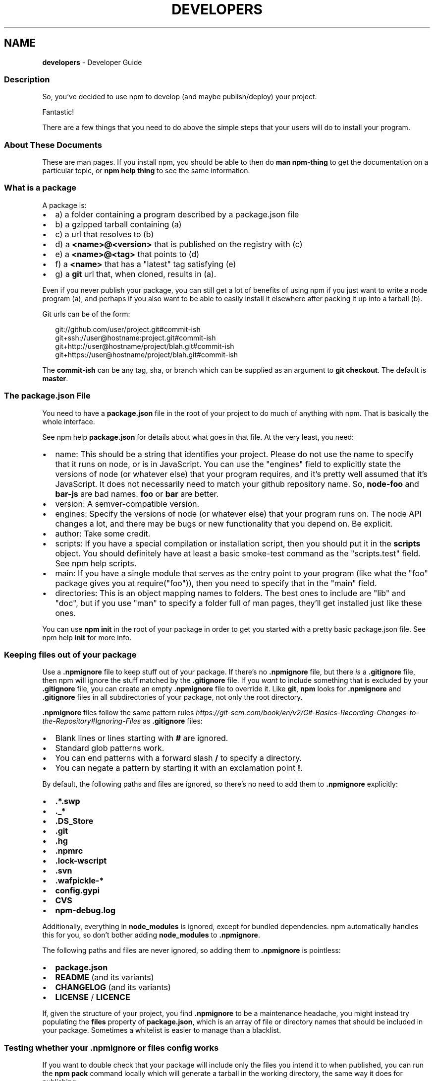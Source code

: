 .TH "DEVELOPERS" "7" "January 2020" "" ""
.SH "NAME"
\fBdevelopers\fR \- Developer Guide
.SS Description
.P
So, you've decided to use npm to develop (and maybe publish/deploy)
your project\.
.P
Fantastic!
.P
There are a few things that you need to do above the simple steps
that your users will do to install your program\.
.SS About These Documents
.P
These are man pages\.  If you install npm, you should be able to
then do \fBman npm\-thing\fP to get the documentation on a particular
topic, or \fBnpm help thing\fP to see the same information\.
.SS What is a package
.P
A package is:
.RS 0
.IP \(bu 2
a) a folder containing a program described by a package\.json file
.IP \(bu 2
b) a gzipped tarball containing (a)
.IP \(bu 2
c) a url that resolves to (b)
.IP \(bu 2
d) a \fB<name>@<version>\fP that is published on the registry with (c)
.IP \(bu 2
e) a \fB<name>@<tag>\fP that points to (d)
.IP \(bu 2
f) a \fB<name>\fP that has a "latest" tag satisfying (e)
.IP \(bu 2
g) a \fBgit\fP url that, when cloned, results in (a)\.

.RE
.P
Even if you never publish your package, you can still get a lot of
benefits of using npm if you just want to write a node program (a), and
perhaps if you also want to be able to easily install it elsewhere
after packing it up into a tarball (b)\.
.P
Git urls can be of the form:
.P
.RS 2
.nf
git://github\.com/user/project\.git#commit\-ish
git+ssh://user@hostname:project\.git#commit\-ish
git+http://user@hostname/project/blah\.git#commit\-ish
git+https://user@hostname/project/blah\.git#commit\-ish
.fi
.RE
.P
The \fBcommit\-ish\fP can be any tag, sha, or branch which can be supplied as
an argument to \fBgit checkout\fP\|\.  The default is \fBmaster\fP\|\.
.SS The package\.json File
.P
You need to have a \fBpackage\.json\fP file in the root of your project to do
much of anything with npm\.  That is basically the whole interface\.
.P
See npm help \fBpackage\.json\fP for details about what goes in that file\.  At the very
least, you need:
.RS 0
.IP \(bu 2
name:
This should be a string that identifies your project\.  Please do not
use the name to specify that it runs on node, or is in JavaScript\.
You can use the "engines" field to explicitly state the versions of
node (or whatever else) that your program requires, and it's pretty
well assumed that it's JavaScript\.
It does not necessarily need to match your github repository name\.
So, \fBnode\-foo\fP and \fBbar\-js\fP are bad names\.  \fBfoo\fP or \fBbar\fP are better\.
.IP \(bu 2
version:
A semver\-compatible version\.
.IP \(bu 2
engines:
Specify the versions of node (or whatever else) that your program
runs on\.  The node API changes a lot, and there may be bugs or new
functionality that you depend on\.  Be explicit\.
.IP \(bu 2
author:
Take some credit\.
.IP \(bu 2
scripts:
If you have a special compilation or installation script, then you
should put it in the \fBscripts\fP object\.  You should definitely have at
least a basic smoke\-test command as the "scripts\.test" field\.
See npm help scripts\.
.IP \(bu 2
main:
If you have a single module that serves as the entry point to your
program (like what the "foo" package gives you at require("foo")),
then you need to specify that in the "main" field\.
.IP \(bu 2
directories:
This is an object mapping names to folders\.  The best ones to include are
"lib" and "doc", but if you use "man" to specify a folder full of man pages,
they'll get installed just like these ones\.

.RE
.P
You can use \fBnpm init\fP in the root of your package in order to get you
started with a pretty basic package\.json file\.  See npm help \fBinit\fP for
more info\.
.SS Keeping files \fIout\fR of your package
.P
Use a \fB\|\.npmignore\fP file to keep stuff out of your package\.  If there's
no \fB\|\.npmignore\fP file, but there \fIis\fR a \fB\|\.gitignore\fP file, then npm will
ignore the stuff matched by the \fB\|\.gitignore\fP file\.  If you \fIwant\fR to
include something that is excluded by your \fB\|\.gitignore\fP file, you can
create an empty \fB\|\.npmignore\fP file to override it\. Like \fBgit\fP, \fBnpm\fP looks
for \fB\|\.npmignore\fP and \fB\|\.gitignore\fP files in all subdirectories of your
package, not only the root directory\.
.P
\fB\|\.npmignore\fP files follow the same pattern rules \fIhttps://git\-scm\.com/book/en/v2/Git\-Basics\-Recording\-Changes\-to\-the\-Repository#Ignoring\-Files\fR
as \fB\|\.gitignore\fP files:
.RS 0
.IP \(bu 2
Blank lines or lines starting with \fB#\fP are ignored\.
.IP \(bu 2
Standard glob patterns work\.
.IP \(bu 2
You can end patterns with a forward slash \fB/\fP to specify a directory\.
.IP \(bu 2
You can negate a pattern by starting it with an exclamation point \fB!\fP\|\.

.RE
.P
By default, the following paths and files are ignored, so there's no
need to add them to \fB\|\.npmignore\fP explicitly:
.RS 0
.IP \(bu 2
\fB\|\.*\.swp\fP
.IP \(bu 2
\fB\|\._*\fP
.IP \(bu 2
\fB\|\.DS_Store\fP
.IP \(bu 2
\fB\|\.git\fP
.IP \(bu 2
\fB\|\.hg\fP
.IP \(bu 2
\fB\|\.npmrc\fP
.IP \(bu 2
\fB\|\.lock\-wscript\fP
.IP \(bu 2
\fB\|\.svn\fP
.IP \(bu 2
\fB\|\.wafpickle\-*\fP
.IP \(bu 2
\fBconfig\.gypi\fP
.IP \(bu 2
\fBCVS\fP
.IP \(bu 2
\fBnpm\-debug\.log\fP

.RE
.P
Additionally, everything in \fBnode_modules\fP is ignored, except for
bundled dependencies\. npm automatically handles this for you, so don't
bother adding \fBnode_modules\fP to \fB\|\.npmignore\fP\|\.
.P
The following paths and files are never ignored, so adding them to
\fB\|\.npmignore\fP is pointless:
.RS 0
.IP \(bu 2
\fBpackage\.json\fP
.IP \(bu 2
\fBREADME\fP (and its variants)
.IP \(bu 2
\fBCHANGELOG\fP (and its variants)
.IP \(bu 2
\fBLICENSE\fP / \fBLICENCE\fP

.RE
.P
If, given the structure of your project, you find \fB\|\.npmignore\fP to be a
maintenance headache, you might instead try populating the \fBfiles\fP
property of \fBpackage\.json\fP, which is an array of file or directory names
that should be included in your package\. Sometimes a whitelist is easier
to manage than a blacklist\.
.SS Testing whether your \fB\|\.npmignore\fP or \fBfiles\fP config works
.P
If you want to double check that your package will include only the files
you intend it to when published, you can run the \fBnpm pack\fP command locally
which will generate a tarball in the working directory, the same way it
does for publishing\.
.SS Link Packages
.P
\fBnpm link\fP is designed to install a development package and see the
changes in real time without having to keep re\-installing it\.  (You do
need to either re\-link or \fBnpm rebuild \-g\fP to update compiled packages,
of course\.)
.P
More info at npm help \fBlink\fP\|\.
.SS Before Publishing: Make Sure Your Package Installs and Works
.P
\fBThis is important\.\fR
.P
If you can not install it locally, you'll have
problems trying to publish it\.  Or, worse yet, you'll be able to
publish it, but you'll be publishing a broken or pointless package\.
So don't do that\.
.P
In the root of your package, do this:
.P
.RS 2
.nf
npm install \. \-g
.fi
.RE
.P
That'll show you that it's working\.  If you'd rather just create a symlink
package that points to your working directory, then do this:
.P
.RS 2
.nf
npm link
.fi
.RE
.P
Use \fBnpm ls \-g\fP to see if it's there\.
.P
To test a local install, go into some other folder, and then do:
.P
.RS 2
.nf
cd \.\./some\-other\-folder
npm install \.\./my\-package
.fi
.RE
.P
to install it locally into the node_modules folder in that other place\.
.P
Then go into the node\-repl, and try using require("my\-thing") to
bring in your module's main module\.
.SS Create a User Account
.P
Create a user with the adduser command\.  It works like this:
.P
.RS 2
.nf
npm adduser
.fi
.RE
.P
and then follow the prompts\.
.P
This is documented better in npm help adduser\.
.SS Publish your package
.P
This part's easy\.  In the root of your folder, do this:
.P
.RS 2
.nf
npm publish
.fi
.RE
.P
You can give publish a url to a tarball, or a filename of a tarball,
or a path to a folder\.
.P
Note that pretty much \fBeverything in that folder will be exposed\fR
by default\.  So, if you have secret stuff in there, use a
\fB\|\.npmignore\fP file to list out the globs to ignore, or publish
from a fresh checkout\.
.SS Brag about it
.P
Send emails, write blogs, blab in IRC\.
.P
Tell the world how easy it is to install your program!
.SS See also
.RS 0
.IP \(bu 2
npm help npm
.IP \(bu 2
npm help init
.IP \(bu 2
npm help package\.json
.IP \(bu 2
npm help scripts
.IP \(bu 2
npm help publish
.IP \(bu 2
npm help adduser
.IP \(bu 2
npm help registry

.RE
